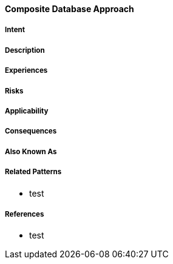 [[composite-database-approach]]
==== [pattern]#Composite Database Approach#

===== Intent


===== Description


===== Experiences


===== Risks


===== Applicability


===== Consequences


===== Also Known As

===== Related Patterns

* test

===== References

* test

// end of list
